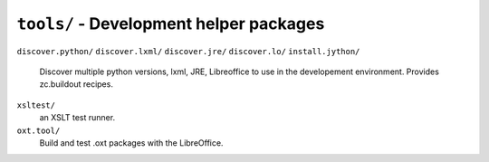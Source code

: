 ``tools/`` - Development helper packages
----------------------------------------

``discover.python/``
``discover.lxml/``
``discover.jre/``
``discover.lo/``
``install.jython/``
   Discover multiple python versions, lxml, JRE, Libreoffice to use in the
   developement environment. Provides zc.buildout recipes.

``xsltest/``
   an XSLT test runner.

``oxt.tool/``
   Build and test .oxt packages with the LibreOffice.

